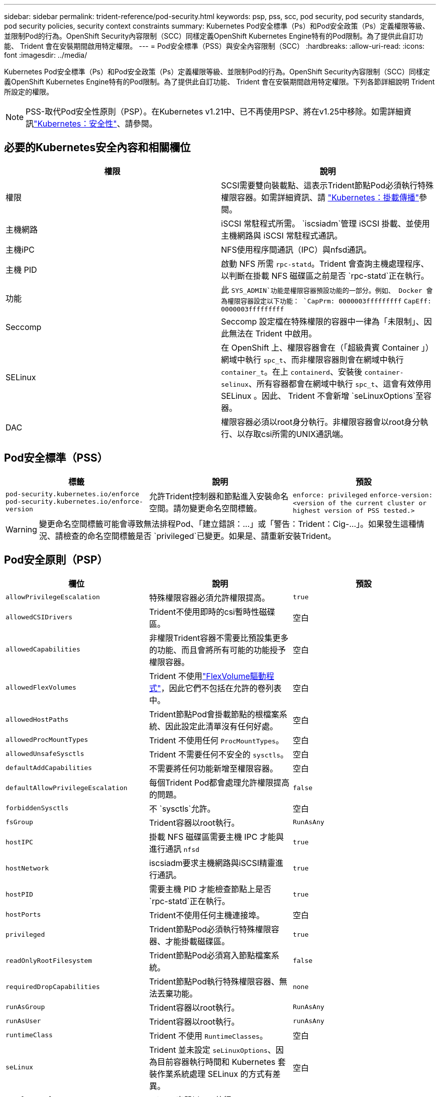 ---
sidebar: sidebar 
permalink: trident-reference/pod-security.html 
keywords: psp, pss, scc, pod security, pod security standards, pod security policies, security context constraints 
summary: Kubernetes Pod安全標準（Ps）和Pod安全政策（Ps）定義權限等級、並限制Pod的行為。OpenShift Security內容限制（SCC）同樣定義OpenShift Kubernetes Engine特有的Pod限制。為了提供此自訂功能、 Trident 會在安裝期間啟用特定權限。 
---
= Pod安全標準（PSS）與安全內容限制（SCC）
:hardbreaks:
:allow-uri-read: 
:icons: font
:imagesdir: ../media/


[role="lead"]
Kubernetes Pod安全標準（Ps）和Pod安全政策（Ps）定義權限等級、並限制Pod的行為。OpenShift Security內容限制（SCC）同樣定義OpenShift Kubernetes Engine特有的Pod限制。為了提供此自訂功能、 Trident 會在安裝期間啟用特定權限。下列各節詳細說明 Trident 所設定的權限。


NOTE: PSS-取代Pod安全性原則（PSP）。在Kubernetes v1.21中、已不再使用PSP、將在v1.25中移除。如需詳細資訊link:https://kubernetes.io/docs/concepts/security/["Kubernetes：安全性"]、請參閱。



== 必要的Kubernetes安全內容和相關欄位

[cols=","]
|===
| 權限 | 說明 


| 權限 | SCSI需要雙向裝載點、這表示Trident節點Pod必須執行特殊權限容器。如需詳細資訊、請 link:https://kubernetes.io/docs/concepts/storage/volumes/#mount-propagation["Kubernetes：掛載傳播"]參閱。 


| 主機網路 | iSCSI 常駐程式所需。 `iscsiadm`管理 iSCSI 掛載、並使用主機網路與 iSCSI 常駐程式通訊。 


| 主機iPC | NFS使用程序間通訊（IPC）與nfsd通訊。 


| 主機 PID | 啟動 NFS 所需 `rpc-statd`。Trident 會查詢主機處理程序、以判斷在掛載 NFS 磁碟區之前是否 `rpc-statd`正在執行。 


| 功能 | 此 `SYS_ADMIN`功能是權限容器預設功能的一部分。例如、 Docker 會為權限容器設定以下功能：
`CapPrm: 0000003fffffffff`
`CapEff: 0000003fffffffff` 


| Seccomp | Seccomp 設定檔在特殊權限的容器中一律為「未限制」、因此無法在 Trident 中啟用。 


| SELinux | 在 OpenShift 上、權限容器會在（「超級貴賓 Container 」）網域中執行 `spc_t`、而非權限容器則會在網域中執行 `container_t`。在上 `containerd`、安裝後 `container-selinux`、所有容器都會在網域中執行 `spc_t`、這會有效停用 SELinux 。因此、 Trident 不會新增 `seLinuxOptions`至容器。 


| DAC | 權限容器必須以root身分執行。非權限容器會以root身分執行、以存取csi所需的UNIX通訊端。 
|===


== Pod安全標準（PSS）

[cols=",,"]
|===
| 標籤 | 說明 | 預設 


| `pod-security.kubernetes.io/enforce`  `pod-security.kubernetes.io/enforce-version` | 允許Trident控制器和節點進入安裝命名空間。請勿變更命名空間標籤。 | `enforce: privileged` 
`enforce-version: <version of the current cluster or highest version of PSS tested.>` 
|===

WARNING: 變更命名空間標籤可能會導致無法排程Pod、「建立錯誤：...」或「警告：Trident：Cig-...」。如果發生這種情況、請檢查的命名空間標籤是否 `privileged`已變更。如果是、請重新安裝Trident。



== Pod安全原則（PSP）

[cols=",,"]
|===
| 欄位 | 說明 | 預設 


| `allowPrivilegeEscalation` | 特殊權限容器必須允許權限提高。 | `true` 


| `allowedCSIDrivers` | Trident不使用即時的csi暫時性磁碟區。 | 空白 


| `allowedCapabilities` | 非權限Trident容器不需要比預設集更多的功能、而且會將所有可能的功能授予權限容器。 | 空白 


| `allowedFlexVolumes` | Trident 不使用link:https://github.com/kubernetes/community/blob/master/contributors/devel/sig-storage/flexvolume.md["FlexVolume驅動程式"^]，因此它們不包括在允許的卷列表中。 | 空白 


| `allowedHostPaths` | Trident節點Pod會掛載節點的根檔案系統、因此設定此清單沒有任何好處。 | 空白 


| `allowedProcMountTypes` | Trident 不使用任何 `ProcMountTypes`。 | 空白 


| `allowedUnsafeSysctls` | Trident 不需要任何不安全的 `sysctls`。 | 空白 


| `defaultAddCapabilities` | 不需要將任何功能新增至權限容器。 | 空白 


| `defaultAllowPrivilegeEscalation` | 每個Trident Pod都會處理允許權限提高的問題。 | `false` 


| `forbiddenSysctls` | 不 `sysctls`允許。 | 空白 


| `fsGroup` | Trident容器以root執行。 | `RunAsAny` 


| `hostIPC` | 掛載 NFS 磁碟區需要主機 IPC 才能與進行通訊 `nfsd` | `true` 


| `hostNetwork` | iscsiadm要求主機網路與iSCSI精靈進行通訊。 | `true` 


| `hostPID` | 需要主機 PID 才能檢查節點上是否 `rpc-statd`正在執行。 | `true` 


| `hostPorts` | Trident不使用任何主機連接埠。 | 空白 


| `privileged` | Trident節點Pod必須執行特殊權限容器、才能掛載磁碟區。 | `true` 


| `readOnlyRootFilesystem` | Trident節點Pod必須寫入節點檔案系統。 | `false` 


| `requiredDropCapabilities` | Trident節點Pod執行特殊權限容器、無法丟棄功能。 | `none` 


| `runAsGroup` | Trident容器以root執行。 | `RunAsAny` 


| `runAsUser` | Trident容器以root執行。 | `runAsAny` 


| `runtimeClass` | Trident 不使用 `RuntimeClasses`。 | 空白 


| `seLinux` | Trident 並未設定 `seLinuxOptions`、因為目前容器執行時間和 Kubernetes 套裝作業系統處理 SELinux 的方式有差異。 | 空白 


| `supplementalGroups` | Trident容器以root執行。 | `RunAsAny` 


| `volumes` | Trident Pod需要這些Volume外掛程式。 | `hostPath, projected, emptyDir` 
|===


== 安全內容限制（SCC）

[cols=",,"]
|===
| 標籤 | 說明 | 預設 


| `allowHostDirVolumePlugin` | Trident節點Pod會掛載節點的根檔案系統。 | `true` 


| `allowHostIPC` | 掛載 NFS 磁碟區需要主機 IPC 才能與通訊 `nfsd`。 | `true` 


| `allowHostNetwork` | iscsiadm要求主機網路與iSCSI精靈進行通訊。 | `true` 


| `allowHostPID` | 需要主機 PID 才能檢查節點上是否 `rpc-statd`正在執行。 | `true` 


| `allowHostPorts` | Trident不使用任何主機連接埠。 | `false` 


| `allowPrivilegeEscalation` | 特殊權限容器必須允許權限提高。 | `true` 


| `allowPrivilegedContainer` | Trident節點Pod必須執行特殊權限容器、才能掛載磁碟區。 | `true` 


| `allowedUnsafeSysctls` | Trident 不需要任何不安全的 `sysctls`。 | `none` 


| `allowedCapabilities` | 非權限Trident容器不需要比預設集更多的功能、而且會將所有可能的功能授予權限容器。 | 空白 


| `defaultAddCapabilities` | 不需要將任何功能新增至權限容器。 | 空白 


| `fsGroup` | Trident容器以root執行。 | `RunAsAny` 


| `groups` | 此SCC僅適用於Trident、並與其使用者有關。 | 空白 


| `readOnlyRootFilesystem` | Trident節點Pod必須寫入節點檔案系統。 | `false` 


| `requiredDropCapabilities` | Trident節點Pod執行特殊權限容器、無法丟棄功能。 | `none` 


| `runAsUser` | Trident容器以root執行。 | `RunAsAny` 


| `seLinuxContext` | Trident 並未設定 `seLinuxOptions`、因為目前容器執行時間和 Kubernetes 套裝作業系統處理 SELinux 的方式有差異。 | 空白 


| `seccompProfiles` | 特殊權限容器永遠都會執行「未限制」。 | 空白 


| `supplementalGroups` | Trident容器以root執行。 | `RunAsAny` 


| `users` | 提供一個項目來將此SCC繫結至Trident命名空間中的Trident使用者。 | 不適用 


| `volumes` | Trident Pod需要這些Volume外掛程式。 | `hostPath, downwardAPI, projected, emptyDir` 
|===